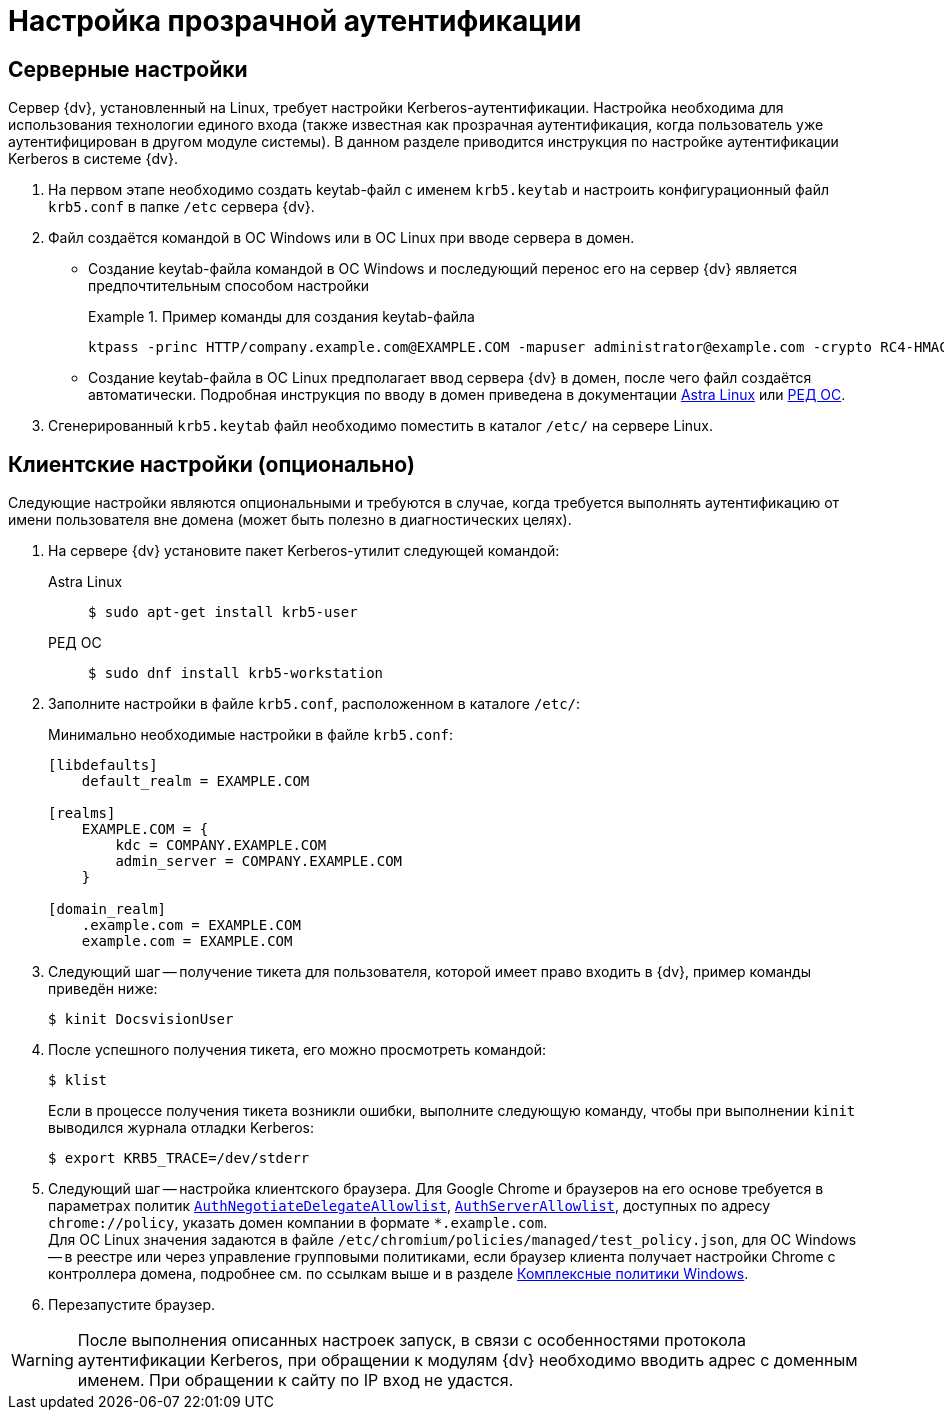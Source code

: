 = Настройка прозрачной аутентификации

[#server]
== Серверные настройки

Сервер {dv}, установленный на Linux, требует настройки Kerberos-аутентификации. Настройка необходима для использования технологии единого входа (также известная как прозрачная аутентификация, когда пользователь уже аутентифицирован в другом модуле системы). В данном разделе приводится инструкция по настройке аутентификации Kerberos в системе {dv}.

. На первом этапе необходимо создать keytab-файл с именем `krb5.keytab` и настроить конфигурационный файл `krb5.conf` в папке `/etc` сервера {dv}.
. Файл создаётся командой в ОС Windows или в ОС Linux при вводе сервера в домен.
+
* Создание keytab-файла командой в ОС Windows и последующий перенос его на сервер {dv} является предпочтительным способом настройки
+
.Пример команды для создания keytab-файла
====
 ktpass -princ HTTP/company.example.com@EXAMPLE.COM -mapuser administrator@example.com -crypto RC4-HMAC-NT -ptype KRB5_NT_PRINCIPAL -pass Password -out C:\krb5.keytab
====
+
* Создание keytab-файла в ОС Linux предполагает ввод сервера {dv} в домен, после чего файл создаётся автоматически. Подробная инструкция по вводу в домен приведена в документации https://wiki.astralinux.ru/pages/viewpage.action?pageId=27361515[Astra Linux] или https://redos.red-soft.ru/base/redos-7_3/7_3-administation/7_3-domain-redos/7_3-domain-config/7_3-redos-in-samba/?nocache=1728635604875[РЕД ОС].
. Сгенерированный `krb5.keytab` файл необходимо поместить в каталог `/etc/` на сервере Linux.

[#client]
== Клиентские настройки (опционально)

Следующие настройки являются опциональными и требуются в случае, когда требуется выполнять аутентификацию от имени пользователя вне домена (может быть полезно в диагностических целях).

. На сервере {dv} установите пакет Kerberos-утилит следующей командой:
+
[tabs]
====
Astra Linux::
+
[subs=attributes]
 $ sudo apt-get install krb5-user

РЕД ОС::
+
[subs=attributes]
 $ sudo dnf install krb5-workstation
====
+
. Заполните настройки в файле `krb5.conf`, расположенном в каталоге `/etc/`:
+
.Минимально необходимые настройки в файле `krb5.conf`:
[source]
----
[libdefaults]
    default_realm = EXAMPLE.COM

[realms]
    EXAMPLE.COM = {
        kdc = COMPANY.EXAMPLE.COM
        admin_server = COMPANY.EXAMPLE.COM
    }

[domain_realm]
    .example.com = EXAMPLE.COM
    example.com = EXAMPLE.COM
----
+
. Следующий шаг -- получение тикета для пользователя, которой имеет право входить в {dv}, пример команды приведён ниже:
+
 $ kinit DocsvisionUser
+
. После успешного получения тикета, его можно просмотреть командой:
+
 $ klist
+
Если в процессе получения тикета возникли ошибки, выполните следующую команду, чтобы при выполнении `kinit` выводился журнала отладки Kerberos:
+
 $ export KRB5_TRACE=/dev/stderr
+
. Следующий шаг -- настройка клиентского браузера. Для Google Chrome и браузеров на его основе требуется в параметрах политик `https://chromeenterprise.google/policies/#AuthNegotiateDelegateAllowlist[AuthNegotiateDelegateAllowlist]`, `https://chromeenterprise.google/policies/#AuthServerAllowlist[AuthServerAllowlist]`, доступных по адресу `chrome://policy`, указать домен компании в формате `&#x2a;.example.com`. +
Для ОС Linux значения задаются в файле `/etc/chromium/policies/managed/test_policy.json`, для ОС Windows -- в реестре или через управление групповыми политиками, если браузер клиента получает настройки Chrome с контроллера домена, подробнее см. по ссылкам выше и в разделе https://www.chromium.org/administrators/complex-policies-on-windows/[Комплексные политики Windows].
+
. Перезапустите браузер.

WARNING: После выполнения описанных настроек запуск, в связи с особенностями протокола аутентификации Kerberos, при обращении к модулям {dv} необходимо вводить адрес с доменным именем. При обращении к сайту по IP вход не удастся.
